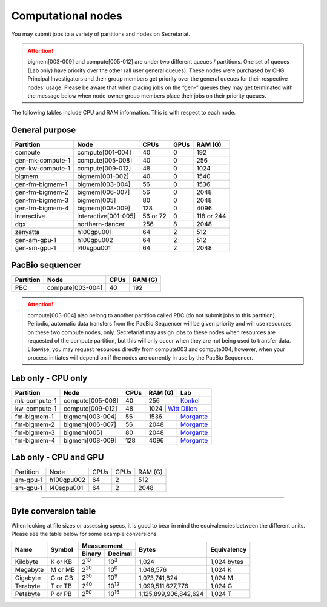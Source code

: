 Computational nodes
===================

You may submit jobs to a variety of partitions and nodes on Secretariat.

.. attention:: bigmem[003-009] and compute[005-012] are under two different queues / partitions. One set of queues (Lab only) have priority over the other (all user general queues). These nodes were purchased by CHG Principal Investigators and their group members get priority over the general queues for their respective nodes’ usage. Please be aware that when placing jobs on the “gen-” queues they may get terminated with the message below when node-owner group members place their jobs on their priority queues.

The following tables include CPU and RAM information. This is with respect to each node.

General purpose
---------------

+------------------+-----------------------+------------+---------------+---------------+
| Partition        | Node                  | CPUs       | GPUs          | RAM (G)       |
+==================+=======================+============+===============+===============+
| compute          | compute[001-004]      | 40         | 0             | 192           |
+------------------+-----------------------+------------+---------------+---------------+
| gen-mk-compute-1 | compute[005-008]      | 40         | 0             | 256           |
+------------------+-----------------------+------------+---------------+---------------+
| gen-kw-compute-1 | compute[009-012]	   | 48         | 0	        | 1024          |
+------------------+-----------------------+------------+---------------+---------------+
| bigmem           | bigmem[001-002]       | 40         | 0             | 1540          |
+------------------+-----------------------+------------+---------------+---------------+
| gen-fm-bigmem-1  | bigmem[003-004]       | 56         | 0             | 1536          |
+------------------+-----------------------+------------+---------------+---------------+
| gen-fm-bigmem-2  | bigmem[006-007]       | 56         | 0             | 2048          |
+------------------+-----------------------+------------+---------------+---------------+
| gen-fm-bigmem-3  | bigmem[005]           | 80         | 0             | 2048          |
+------------------+-----------------------+------------+---------------+---------------+
| gen-fm-bigmem-4  | bigmem[008-009]       | 128        | 0	        | 4096          |
+------------------+-----------------------+------------+---------------+---------------+
| interactive      | interactive[001-005]  | 56 or 72   | 0             | 118 or 244    |
+------------------+-----------------------+------------+---------------+---------------+
| dgx              | northern-dancer       | 256        | 8             | 2048          |
+------------------+-----------------------+------------+---------------+---------------+
| zenyatta         | h100gpu001	           | 64         | 2             | 512           |
+------------------+-----------------------+------------+---------------+---------------+
| gen-am-gpu-1     | h100gpu002            | 64         | 2             | 512           |
+------------------+-----------------------+------------+---------------+---------------+
| gen-sm-gpu-1     | l40sgpu001            | 64         | 2             | 2048          |
+------------------+-----------------------+------------+---------------+---------------+


PacBio sequencer
----------------

+------------------+-----------------------+-------+---------------+
| Partition        | Node                  | CPUs  | RAM (G)       |
+==================+=======================+=======+===============+
| PBC              | compute[003-004]      | 40    | 192           |
+------------------+-----------------------+-------+---------------+

.. attention:: compute[003-004] also belong to another partition called PBC (do not submit jobs to this partition). Periodic, automatic data transfers from the PacBio Sequencer will be given priority and will use resources on these two compute nodes, only. Secretariat may assign jobs to these nodes when resources are requested of the compute partition, but this will only occur when they are not being used to transfer data. Likewise, you may request resources directly from compute003 and compute004; however, when your process initiates will depend on if the nodes are currently in use by the PacBio Sequencer.

Lab only - CPU only
-------------------

+------------------+-----------------------+-------+---------------+------------------+
| Partition        | Node                  | CPUs  | RAM (G)       | Lab              |
+==================+=======================+=======+===============+==================+
| mk-compute-1     | compute[005-008]      | 40    | 256           | `Konkel`_        |
+------------------+-----------------------+-------+---------------+------------------+
| kw-compute-1     | compute[009-012]	   | 48    | 1024           | `Witt Dillon`_  |
+------------------+-----------------------+-------+---------------+------------------+
| fm-bigmem-1      | bigmem[003-004]       | 56    | 1536          | `Morgante`_      |
+------------------+-----------------------+-------+---------------+------------------+
| fm-bigmem-2      | bigmem[006-007]       | 56    | 2048          | `Morgante`_      |
+------------------+-----------------------+-------+---------------+------------------+
| fm-bigmem-3      | bigmem[005]           | 80    | 2048          | `Morgante`_      |
+------------------+-----------------------+-------+---------------+------------------+
| fm-bigmem-4	   | bigmem[008-009]       | 128   | 4096          | `Morgante`_      |
+------------------+-----------------------+-------+---------------+------------------+

Lab only - CPU and GPU
----------------------

+------------------+-----------------------+------------+---------------+---------------+
| Partition        | Node                  | CPUs	| GPUs          | RAM (G)	|
+------------------+-----------------------+------------+---------------+---------------+
| am-gpu-1         | h100gpu002            | 64         | 2             | 512           |
+------------------+-----------------------+------------+---------------+---------------+
| sm-gpu-1         | l40sgpu001            | 64         | 2             | 2048          |
+------------------+-----------------------+------------+---------------+---------------+

__________

Byte conversion table
---------------------

When looking at file sizes or assessing specs, it is good to bear in mind the equivalencies between the different units. Please see the table below for some example conversions.

+---------------+---------------+-------------------------------+-----------------------+---------------+
| Name		| Symbol	| Measurement			| Bytes			| Equivalency	|
+		+		+---------------+---------------+			+		+
|		|		| Binary	| Decimal	|			|		|
+===============+===============+===============+===============+=======================+===============+
| Kilobyte	| K or KB	| |2^10|	| |10^3|	| 1,024			| 1,024 bytes	|
+---------------+---------------+---------------+---------------+-----------------------+---------------+
| Megabyte	| M or MB       | |2^20|        | |10^6|	| 1,048,576		| 1,024	K	|        
+---------------+---------------+---------------+---------------+-----------------------+---------------+
| Gigabyte	| G or GB       | |2^30|        | |10^9|	| 1,073,741,824		| 1,024	M	|        
+---------------+---------------+---------------+---------------+-----------------------+---------------+
| Terabyte	| T or TB       | |2^40|        | |10^12|	| 1,099,511,627,776	| 1,024	G	|        
+---------------+---------------+---------------+---------------+-----------------------+---------------+
| Petabyte	| P or PB       | |2^50|        | |10^15|	| 1,125,899,906,842,624	| 1,024	T	|        
+---------------+---------------+---------------+---------------+-----------------------+---------------+

.. |2^10| replace:: 2\ :sup:`10`
.. |2^20| replace:: 2\ :sup:`20`
.. |2^30| replace:: 2\ :sup:`30`
.. |2^40| replace:: 2\ :sup:`40`
.. |2^50| replace:: 2\ :sup:`50`

.. |10^3| replace:: 10\ :sup:`3`
.. |10^6| replace:: 10\	:sup:`6`
.. |10^9| replace:: 10\	:sup:`9`
.. |10^12| replace:: 10\ :sup:`12`
.. |10^15| replace:: 10\ :sup:`15`

.. _Konkel: https://scienceweb.clemson.edu/chg/dr-miriam-konkel
.. _Morgante: https://scienceweb.clemson.edu/chg/dr-fabio-morgante
.. _Witt Dillon: https://scienceweb.clemson.edu/chg/dr-kelsey-witt-dillon
